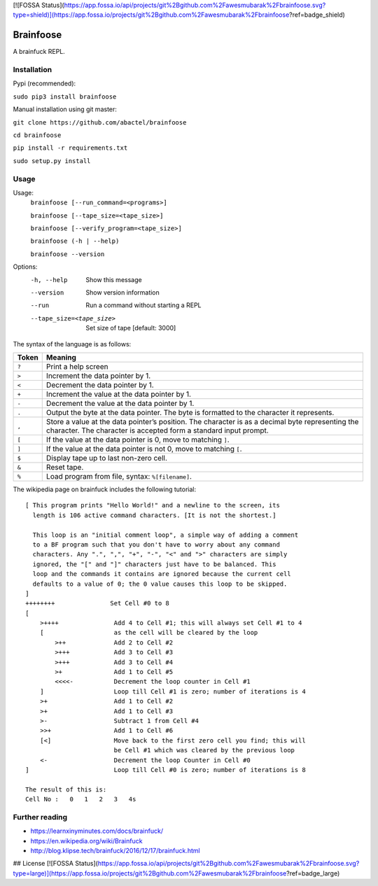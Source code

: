 [![FOSSA Status](https://app.fossa.io/api/projects/git%2Bgithub.com%2Fawesmubarak%2Fbrainfoose.svg?type=shield)](https://app.fossa.io/projects/git%2Bgithub.com%2Fawesmubarak%2Fbrainfoose?ref=badge_shield)

==========
Brainfoose
==========

A brainfuck REPL.

Installation
------------

Pypi (recommended):

``sudo pip3 install brainfoose``

Manual installation using git master:

``git clone https://github.com/abactel/brainfoose``

``cd brainfoose``

``pip install -r requirements.txt``

``sudo setup.py install``

Usage
-----

Usage:
    ``brainfoose [--run_command=<programs>]``

    ``brainfoose [--tape_size=<tape_size>]``

    ``brainfoose [--verify_program=<tape_size>]``

    ``brainfoose (-h | --help)``

    ``brainfoose --version``

Options:
    -h, --help               Show this message
    --version                Show version information
    --run                    Run a command without starting a REPL
    --tape_size=<tape_size>  Set size of tape [default: 3000]

The syntax of the language is as follows:

+--------+----------------------------------------------------------------------+
| Token  | Meaning                                                              |
+========+======================================================================+
| ``?``  | Print a help screen                                                  |
+--------+----------------------------------------------------------------------+
| ``>``  | Increment the data pointer by 1.                                     |
+--------+----------------------------------------------------------------------+
| ``<``  | Decrement the data pointer by 1.                                     |
+--------+----------------------------------------------------------------------+
| ``+``  | Increment the value at the data pointer by 1.                        |
+--------+----------------------------------------------------------------------+
| ``-``  | Decrement the value at the data pointer by 1.                        |
+--------+----------------------------------------------------------------------+
| ``.``  | Output the byte at the data pointer. The byte is formatted to the    |
|        | character it represents.                                             |
+--------+----------------------------------------------------------------------+
| ``,``  | Store a value at the data pointer’s position. The character is       |
|        | as a decimal byte representing the character. The character is       |
|        | accepted form a standard input prompt.                               |
+--------+----------------------------------------------------------------------+
| ``[``  | If the value at the data pointer is 0, move to matching ``]``.       |
+--------+----------------------------------------------------------------------+
| ``]``  | If the value at the data pointer is not 0, move to matching ``[``.   |
+--------+----------------------------------------------------------------------+
| ``$``  | Display tape up to last non-zero cell.                               |
+--------+----------------------------------------------------------------------+
| ``&``  | Reset tape.                                                          |
+--------+----------------------------------------------------------------------+
| ``%``  | Load program from file, syntax: ``%[filename]``.                     |
+--------+----------------------------------------------------------------------+

The wikipedia page on brainfuck includes the following tutorial:
::

    [ This program prints "Hello World!" and a newline to the screen, its
      length is 106 active command characters. [It is not the shortest.]

      This loop is an "initial comment loop", a simple way of adding a comment
      to a BF program such that you don't have to worry about any command
      characters. Any ".", ",", "+", "-", "<" and ">" characters are simply
      ignored, the "[" and "]" characters just have to be balanced. This
      loop and the commands it contains are ignored because the current cell
      defaults to a value of 0; the 0 value causes this loop to be skipped.
    ]
    ++++++++               Set Cell #0 to 8
    [
        >++++               Add 4 to Cell #1; this will always set Cell #1 to 4
        [                   as the cell will be cleared by the loop
            >++             Add 2 to Cell #2
            >+++            Add 3 to Cell #3
            >+++            Add 3 to Cell #4
            >+              Add 1 to Cell #5
            <<<<-           Decrement the loop counter in Cell #1
        ]                   Loop till Cell #1 is zero; number of iterations is 4
        >+                  Add 1 to Cell #2
        >+                  Add 1 to Cell #3
        >-                  Subtract 1 from Cell #4
        >>+                 Add 1 to Cell #6
        [<]                 Move back to the first zero cell you find; this will
                            be Cell #1 which was cleared by the previous loop
        <-                  Decrement the loop Counter in Cell #0
    ]                       Loop till Cell #0 is zero; number of iterations is 8

    The result of this is:
    Cell No :   0   1   2   3   4s


Further reading
---------------

- https://learnxinyminutes.com/docs/brainfuck/
- https://en.wikipedia.org/wiki/Brainfuck
- http://blog.klipse.tech/brainfuck/2016/12/17/brainfuck.html


## License
[![FOSSA Status](https://app.fossa.io/api/projects/git%2Bgithub.com%2Fawesmubarak%2Fbrainfoose.svg?type=large)](https://app.fossa.io/projects/git%2Bgithub.com%2Fawesmubarak%2Fbrainfoose?ref=badge_large)